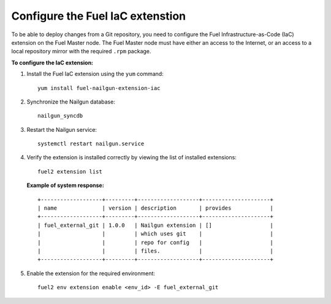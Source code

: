 .. _configure-iac:

Configure the Fuel IaC extenstion
=================================

To be able to deploy changes from a Git repository, you need
to configure the Fuel Infrastructure-as-Code (IaC) extension
on the Fuel Master node. The Fuel Master node must have either
an access to the Internet, or an access to a local repository
mirror with the required ``.rpm`` package.

**To configure the IaC extension:**

#. Install the Fuel IaC extension using the ``yum`` command:

   ::

     yum install fuel-nailgun-extension-iac

#. Synchronize the Nailgun database:

   ::

     nailgun_syncdb

#. Restart the Nailgun service:

   ::

     systemctl restart nailgun.service

#. Verify the extension is installed correctly by viewing
   the list of installed extensions:

   ::

     fuel2 extension list

   **Example of system response:**

   ::

    +-------------------+---------+-------------------+---------------------+
    | name              | version | description       | provides            |
    +-------------------+---------+-------------------+---------------------+
    | fuel_external_git | 1.0.0   | Nailgun extension | []                  |
    |                   |         | which uses git    |                     |
    |                   |         | repo for config   |                     |
    |                   |         | files.            |                     |
    +-------------------+---------+-------------------+---------------------+

#. Enable the extension for the required environment:

   ::

     fuel2 env extension enable <env_id> -E fuel_external_git
